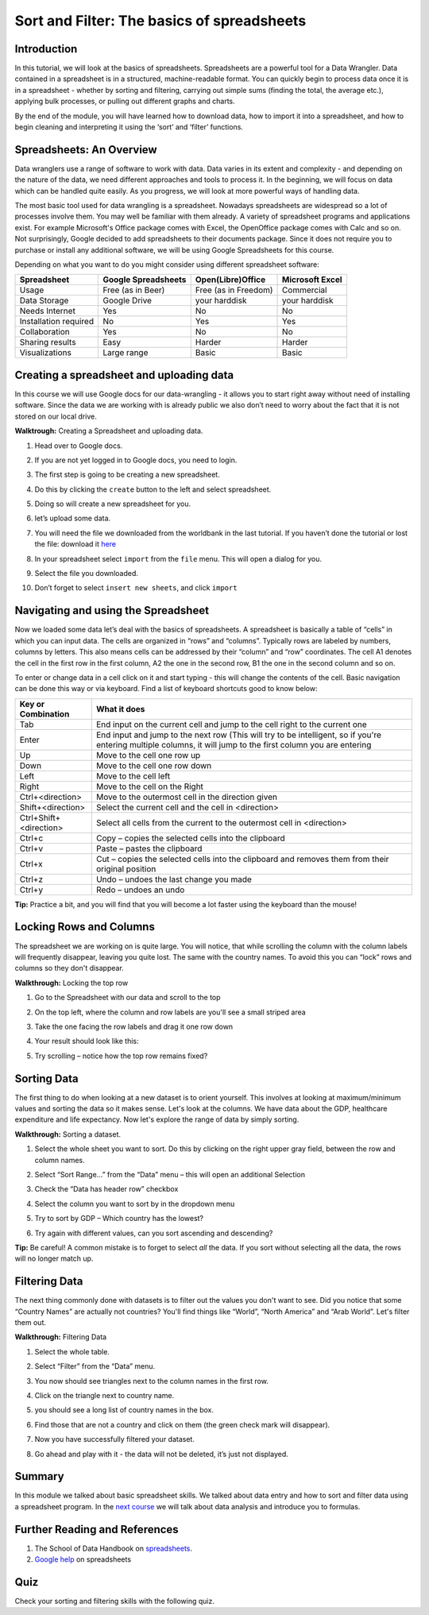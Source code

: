 ﻿Sort and Filter: The basics of spreadsheets
===========================================

Introduction
------------
In this tutorial, we will look at the basics of spreadsheets. Spreadsheets are a powerful tool for a Data Wrangler. Data contained in a spreadsheet is in a structured, machine-readable format. You can quickly begin to process data once it is in a spreadsheet - whether by sorting and filtering, carrying out simple sums (finding the total, the average etc.), applying bulk processes, or pulling out different graphs and charts.


By the end of the module, you will have learned how to download data, how to import it into a spreadsheet, and how to begin cleaning and interpreting it using the ‘sort’ and ‘filter’ functions.




Spreadsheets: An Overview
-------------------------

Data wranglers use a range of software to work with data. Data varies in its extent and complexity - and depending on the nature of the data, we need different approaches and tools to process it. In the beginning, we will focus on data which can be handled quite easily. As you progress, we will look at more powerful ways of handling data.

The most basic tool used for data wrangling is a spreadsheet. Nowadays spreadsheets are widespread so a lot of processes involve them. You may well be familiar with them already. A variety of spreadsheet programs and applications exist. For example Microsoft's Office package comes with Excel, the OpenOffice package comes with Calc and so on. Not surprisingly, Google decided to add spreadsheets to their documents package. Since it does not require you to purchase or install any additional software, we will be using Google Spreadsheets for this course.

Depending on what you want to do you might consider using different spreadsheet software:

=====================  ======================  ============================  ============================
Spreadsheet            Google Spreadsheets     Open(Libre)Office             Microsoft Excel
=====================  ======================  ============================  ============================
Usage                  Free (as in Beer)       Free (as in Freedom)          Commercial
Data Storage           Google Drive            your harddisk                 your harddisk
Needs Internet         Yes                     No                            No
Installation required  No                      Yes                           Yes
Collaboration          Yes                     No                            No
Sharing results         Easy                    Harder                        Harder
Visualizations         Large range             Basic                         Basic
=====================  ======================  ============================  ============================

Creating a spreadsheet and uploading data
-----------------------------------------
In this course we will use Google docs for our data-wrangling - it allows you to start right away without need of installing software. Since the data we are working with is already public we also don’t need to worry about the fact that it is not stored on our local drive.

**Walktrough:** Creating a Spreadsheet and uploading data.

#. Head over to Google docs.
#. If you are not yet logged in to Google docs, you need to login.
#. The first step is going to be creating a new spreadsheet.
#. Do this by clicking the ``create`` button to the left and select spreadsheet.

   .. image:: http://farm9.staticflickr.com/8448/7871786616_ef5892fe33_o_d.jpg
#. Doing so will create a new spreadsheet for you.
#. let’s upload some data.
#. You will need the file we downloaded from the worldbank in the last tutorial. If you haven’t done the
   tutorial or lost the file: download it `here`_
#. In your spreadsheet select ``import`` from the ``file`` menu. This will open a dialog for you.
#. Select the file you downloaded.
#. Don’t forget to select ``insert new sheets``, and click ``import``

   .. image:: http://farm9.staticflickr.com/8306/7872679284_c321614681_b_d.jpg


.. _here: http://dump.tentacleriot.eu/wb-gdp-health-life.csv

Navigating and using the Spreadsheet
------------------------------------
Now we loaded some data let’s deal with the basics of spreadsheets. A spreadsheet is basically a table of “cells” in which you can input data. The cells are organized in “rows” and “columns”. Typically rows are labeled by numbers, columns by letters. This also means cells can be addressed by their “column” and “row” coordinates. The cell A1 denotes the cell in the first row in the first column, A2 the one in the second row, B1 the one in the second column and so on.

To enter or change data in a cell click on it and start typing - this will change the contents of the cell. Basic navigation can be done this way or via keyboard. Find a list of keyboard shortcuts good to know below:

======================  ============================================================================
Key or Combination      What it does
======================  ============================================================================
Tab                     End input on the current cell and jump to the cell right to the current one
Enter                   End input and jump to the next row (This will try to be intelligent, so if 
                        you're entering multiple columns, it will jump to the first column you are 
                        entering
Up                      Move to the cell one row up
Down                    Move to the cell one row down
Left                    Move to the cell left
Right                   Move to the cell on the Right
Ctrl+<direction>        Move to the outermost cell in the direction given
Shift+<direction>       Select the current cell and the cell in <direction>
Ctrl+Shift+<direction>  Select all cells from the current to the outermost cell in <direction>
Ctrl+c                  Copy – copies the selected cells into the clipboard
Ctrl+v                  Paste – pastes the clipboard
Ctrl+x                  Cut – copies the selected cells into the clipboard and removes them from 
                        their original position
Ctrl+z                  Undo – undoes the last change you made
Ctrl+y                  Redo – undoes an undo
======================  ============================================================================
	
**Tip:** Practice a bit, and you will find that you will become a lot faster using the keyboard than the mouse!

Locking Rows and Columns
------------------------
The spreadsheet we are working on is quite large. You will notice, that while scrolling the column with the column labels will frequently disappear, leaving you quite lost. The same with the country names. To avoid this you can “lock” rows and columns so they don't disappear.


**Walkthrough:** Locking the top row

#. Go to the Spreadsheet with our data and scroll to the top
#. On the top left, where the column and row labels are you'll see a small striped area
   
   .. image:: http://farm9.staticflickr.com/8322/8070104022_e233a65687_o_d.png
#. Take the one facing the row labels and drag it one row down
#. Your result should look like this: 
   
   .. image:: http://farm9.staticflickr.com/8176/8070115059_d960b3d09e_o_d.png
#. Try scrolling – notice how the top row remains fixed?

Sorting Data
------------
The first thing to do when looking at a new dataset is to orient yourself. This involves at looking at maximum/minimum values and sorting the data so it makes sense. Let's look at the columns. We have data about the GDP, healthcare expenditure and life expectancy. Now let's explore the range of data by simply sorting.

**Walkthrough:** Sorting a dataset.

#. Select the whole sheet you want to sort. Do this by clicking on the right upper gray field, between the row and column names.
   
   .. image:: http://farm9.staticflickr.com/8322/8070104022_e233a65687_o_d.png 
#. Select “Sort Range...” from the “Data” menu – this will open an additional Selection
#. Check the “Data has header row” checkbox
   
   .. image:: http://farm9.staticflickr.com/8437/7872826062_017d1bfe19_o_d.jpg
#. Select the column you want to sort by in the dropdown menu
#. Try to sort by GDP – Which country has the lowest?
#. Try again with different values, can you sort ascending and descending?


**Tip:** Be careful! A common mistake is to forget to select *all* the data. If you sort without selecting all the data, the rows will no longer match up.

Filtering Data
--------------
The next thing commonly done with datasets is to filter out the values you don't want to see. Did you notice that some “Country Names” are actually not countries? You'll find things like “World”, “North America” and “Arab World”. Let's filter them out.


**Walkthrough:** Filtering Data

#. Select the whole table.
#. Select “Filter” from the “Data” menu.
#. You now should see triangles next to the column names in the first row.
#. Click on the triangle next to country name.
#. you should see a long list of country names in the box. 

   .. image:: http://farm9.staticflickr.com/8316/8070573150_2cf29b914f_o_d.png
#. Find those that are not a country and click on them (the green check mark will disappear).
#. Now you have successfully filtered your dataset.
#. Go ahead and play with it - the data will not be deleted, it’s just not displayed.

Summary
-------
In this module we talked about basic spreadsheet skills. We talked about
data entry and how to sort and filter data using a spreadsheet program. In
the `next course`_ we will talk about data analysis and introduce you to formulas.

Further Reading and References
------------------------------
#. The School of Data Handbook on `spreadsheets`_.
#. `Google help`_ on spreadsheets

.. _spreadsheets: http://schoolofdata.org/handbook/tools/spreadsheet/
.. _Google help: http://support.google.com/drive/bin/topic.py?hl=en&topic=2811806&parent=2811739&ctx=topi
.. _next course: http://schoolofdata.org/handbook/course/analyzing-data/

Quiz
----
Check your sorting and filtering skills with the following quiz.

.. raw:: html
   
         <iframe src="https://testmoz.com/109521" width="100%" height="750"
         frameborder="0" marginheight="0"
         marginwidth="0">Loading...</iframe><br/><br/>

.. raw:: html 
 
   <a href="../analyzing-data/" class="btn btn-primary btn-large">Next 
     Course<span class="icon-arrow-right"></span></a> 



